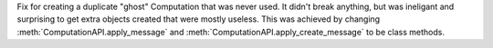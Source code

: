 Fix for creating a duplicate "ghost" Computation that was never used. It didn't
break anything, but was ineligant and surprising to get extra objects created
that were mostly useless. This was achieved by changing
:meth:`ComputationAPI.apply_message` and
:meth:`ComputationAPI.apply_create_message` to be class methods.
